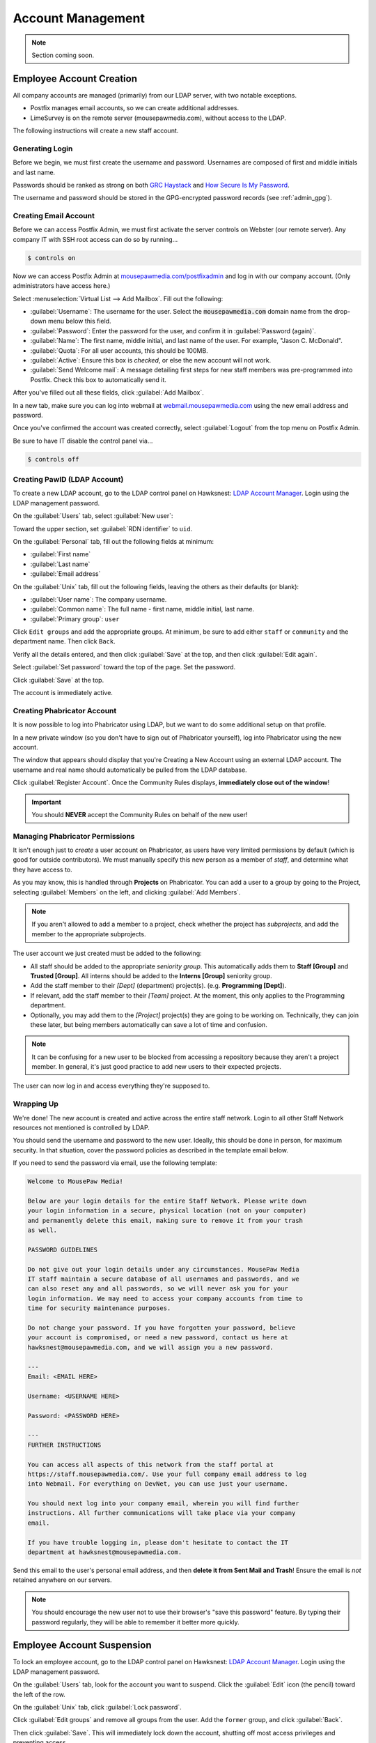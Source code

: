 ..  _admin_accounts:

Account Management
##########################################

..  note:: Section coming soon.

..  _admin_accounts_new:

Employee Account Creation
===========================================

All company accounts are managed (primarily) from our LDAP server, with
two notable exceptions.

* Postfix manages email accounts, so we can create additional addresses.

* LimeSurvey is on the remote server (mousepawmedia.com), without access to
  the LDAP.

The following instructions will create a new staff account.

..  _admin_accounts_new_generate:

Generating Login
-------------------------------------------

Before we begin, we must first create the username and password. Usernames
are composed of first and middle initials and last name.

Passwords should be ranked as strong on both
`GRC Haystack <https://www.grc.com/haystack.htm>`_ and
`How Secure Is My Password <https://howsecureismypassword.net/>`_.

The username and password should be stored in the GPG-encrypted password
records (see :ref:`admin_gpg`).

..  _admin_accounts_new_email:

Creating Email Account
-------------------------------------------

Before we can access Postfix Admin, we must first activate the server controls
on Webster (our remote server). Any company IT with SSH root access can
do so by running...

..  code-block:: bash

    $ controls on

Now we can access Postfix Admin at
`mousepawmedia.com/postfixadmin <https://mousepawmedia.com/postfixadmin/login.php>`_
and log in with our company account. (Only administrators have access here.)

Select :menuselection:`Virtual List --> Add Mailbox`. Fill out the following:

* :guilabel:`Username`: The username for the user. Select the
  :code:`mousepawmedia.com` domain name from the drop-down menu below this
  field.

* :guilabel:`Password`: Enter the password for the user, and confirm it in
  :guilabel:`Password (again)`.

* :guilabel:`Name`: The first name, middle initial, and last name of the user.
  For example, "Jason C. McDonald".

* :guilabel:`Quota`: For all user accounts, this should be 100MB.

* :guilabel:`Active`: Ensure this box is *checked*, or else the new account
  will not work.

* :guilabel:`Send Welcome mail`: A message detailing first steps for new staff
  members was pre-programmed into Postfix. Check this box to automatically send
  it.

After you've filled out all these fields, click :guilabel:`Add Mailbox`.

In a new tab, make sure you can log into webmail at
`webmail.mousepawmedia.com <https://webmail.mousepawmedia.com/src/login.php>`_
using the new email address and password.

Once you've confirmed the account was created correctly, select
:guilabel:`Logout` from the top menu on Postfix Admin.

Be sure to have IT disable the control panel via...

..  code-block:: bash

    $ controls off

..  _admin_accounts_new_ldap:

Creating PawID (LDAP Account)
-------------------------------------------

To create a new LDAP account, go to the LDAP control panel on Hawksnest:
`LDAP Account Manager <https://mousepawmedia.net/lam/>`_. Login using the
LDAP management password.

On the :guilabel:`Users` tab, select :guilabel:`New user`:

Toward the upper section, set :guilabel:`RDN identifier` to ``uid``.

..  NOTE: If you get this wrong when you first create the user, go to
    :guilabel:`Tree view` and rename the item manually from ``cn=whatever,``
    to ``uid=whatever,``

On the :guilabel:`Personal` tab, fill out the following fields at minimum:

* :guilabel:`First name`
* :guilabel:`Last name`
* :guilabel:`Email address`

On the :guilabel:`Unix` tab, fill out the following fields, leaving the others
as their defaults (or blank):

* :guilabel:`User name`: The company username.
* :guilabel:`Common name`: The full name - first name, middle initial, last name.
* :guilabel:`Primary group`: ``user``

Click ``Edit groups`` and add the appropriate groups. At minimum, be sure
to add either ``staff`` or ``community`` and the department name. Then click
``Back``.

Verify all the details entered, and then click :guilabel:`Save` at the top, and
then click :guilabel:`Edit again`.

Select :guilabel:`Set password` toward the top of the page. Set the password.

Click :guilabel:`Save` at the top.

The account is immediately active.


..  _admin_accounts_new_phab:

Creating Phabricator Account
-------------------------------------------

It is now possible to log into Phabricator using LDAP, but we want to do some
additional setup on that profile.

In a new private window (so you don't have to sign out of Phabricator yourself),
log into Phabricator using the new account.

The window that appears should display that you're Creating a New Account
using an external LDAP account. The username and real name should automatically
be pulled from the LDAP database.

Click :guilabel:`Register Account`. Once the Community Rules displays,
**immediately close out of the window**!

..  important:: You should **NEVER** accept the Community Rules on behalf of
    the new user!

..  _admin_accounts_new_phabaccess:

Managing Phabricator Permissions
-------------------------------------------

It isn't enough just to *create* a user account on Phabricator, as users have
very limited permissions by default (which is good for outside contributors).
We must manually specify this new person as a member of *staff*, and determine
what they have access to.

As you may know, this is handled through **Projects** on Phabricator. You
can add a user to a group by going to the Project, selecting
:guilabel:`Members` on the left, and clicking :guilabel:`Add Members`.

..  note:: If you aren't allowed to add a member to a project, check whether
    the project has *subprojects*, and add the member to the appropriate
    subprojects.

The user account we just created must be added to the following:

* All staff should be added to the appropriate *seniority group*. This
  automatically adds them to **Staff [Group]** and **Trusted [Group]**.
  All interns should be added to the **Interns [Group]** seniority group.

* Add the staff member to their *[Dept]* (department) project(s).
  (e.g. **Programming [Dept]**).

* If relevant, add the staff member to their *[Team]* project. At the moment,
  this only applies to the Programming department.

* Optionally, you may add them to the *[Project]* project(s) they are going
  to be working on. Technically, they can join these later, but being members
  automatically can save a lot of time and confusion.

..  note:: It can be confusing for a new user to be blocked from accessing a
    repository because they aren't a project member. In general, it's just
    good practice to add new users to their expected projects.

The user can now log in and access everything they're supposed to.

Wrapping Up
-------------------------------------------

We're done! The new account is created and active across the entire staff
network. Login to all other Staff Network resources not mentioned is controlled
by LDAP.

You should send the username and password to the new user. Ideally, this should
be done in person, for maximum security. In that situation, cover the password
policies as described in the template email below.

If you need to send the password via email, use the following template:

..  code-block:: text

    Welcome to MousePaw Media!

    Below are your login details for the entire Staff Network. Please write down
    your login information in a secure, physical location (not on your computer)
    and permanently delete this email, making sure to remove it from your trash
    as well.

    PASSWORD GUIDELINES

    Do not give out your login details under any circumstances. MousePaw Media
    IT staff maintain a secure database of all usernames and passwords, and we
    can also reset any and all passwords, so we will never ask you for your
    login information. We may need to access your company accounts from time to
    time for security maintenance purposes.

    Do not change your password. If you have forgotten your password, believe
    your account is compromised, or need a new password, contact us here at
    hawksnest@mousepawmedia.com, and we will assign you a new password.

    ---
    Email: <EMAIL HERE>

    Username: <USERNAME HERE>

    Password: <PASSWORD HERE>

    ---
    FURTHER INSTRUCTIONS

    You can access all aspects of this network from the staff portal at
    https://staff.mousepawmedia.com/. Use your full company email address to log
    into Webmail. For everything on DevNet, you can use just your username.

    You should next log into your company email, wherein you will find further
    instructions. All further communications will take place via your company
    email.

    If you have trouble logging in, please don't hesitate to contact the IT
    department at hawksnest@mousepawmedia.com.

Send this email to the user's personal email address, and then
**delete it from Sent Mail and Trash**! Ensure the email is *not* retained
anywhere on our servers.

..  note:: You should encourage the new user not to use their browser's
    "save this password" feature. By typing their password regularly, they
    will be able to remember it better more quickly.

Employee Account Suspension
===========================================

To lock an employee account, go to the LDAP control panel on Hawksnest:
`LDAP Account Manager <https://mousepawmedia.net/lam/>`_. Login using the
LDAP management password.

On the :guilabel:`Users` tab, look for the account you want to suspend.
Click the :guilabel:`Edit` icon (the pencil) toward the left of the row.

On the :guilabel:`Unix` tab, click :guilabel:`Lock password`.

Click :guilabel:`Edit groups` and remove all groups from the user. Add the
``former`` group, and click :guilabel:`Back`.

Then click :guilabel:`Save`. This will immediately lock down the account,
shutting off most access privileges and preventing access.

..  NOTE: You may need to unlock the password temporarily to access the account
    if you need to inspect as part of an investigation. If this is a
    possibility, consider changing the password as well.

On Phabricator, go to the user profile and :guilabel:`Manage`, and then
click :guilabel:`Disable User`.

On Nextcloud, click your profile picture in the upper-right corner and click
:guilabel:`Users`. Find the user you want to deactivate, and click the three
dots to the far right of the row. **Be certain you are acting on the right
user!!** Select :guilabel:`Wipe all devices` and confirm the unique ID number
against that near the username on the same screen. Click :guilabel:`Wipe` when
you are sure.

Click the three dots again, and click :guilabel:`Disable user`.

We also need to disable email from Postfix Admin.
(See :ref:`admin_accounts_new_email` to learn how to access that.)
Log in with your company account.

Under :guilabel:`Virtual List` select :guilabel:`Virtual List`. From the
drop-down box at the top, select :guilabel:`mousepawmedia.com`. Scroll down
to the list of email accounts, and look for the one you want to deactivate.
Click :guilabel:`Edit`.

Uncheck the :guilabel:`Active` box and click :guilabel:`Save changes`.

..  NOTE: You may need to reactivate the email account temporarily if you need
    to inspect as part of an investigation. If this is a possibility, consider
    changing the password as well.

External Accounts
===========================================
